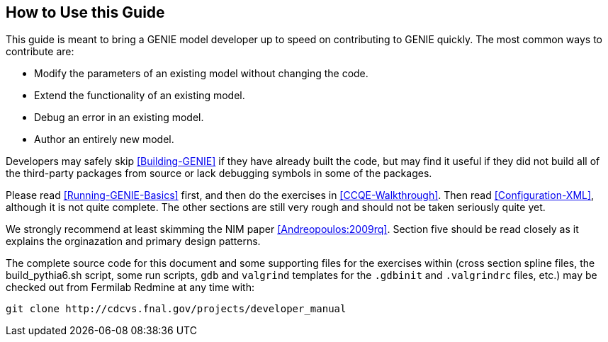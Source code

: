 
How to Use this Guide
---------------------
[[How-To]]

This guide is meant to bring a GENIE model developer up to speed on contributing to
GENIE quickly. The most common ways to contribute are:

* Modify the parameters of an existing model without changing the code.
* Extend the functionality of an existing model.
* Debug an error in an existing model.
* Author an entirely new model.

Developers may safely skip <<Building-GENIE>> if they have already built the code, but 
may find it useful if they did not build all of the third-party packages from source 
or lack debugging symbols in some of the packages.

Please read <<Running-GENIE-Basics>> first, and then do the exercises in 
<<CCQE-Walkthrough>>. Then read <<Configuration-XML>>, although it is not quite complete.
The other sections are still very rough and should not be taken seriously quite yet.

We strongly recommend at least skimming the NIM paper <<Andreopoulos:2009rq>>.
Section five should be read closely as it explains the orginazation and primary design 
patterns.

The complete source code for this document and some supporting files for the exercises 
within (cross section spline files, the +build_pythia6.sh+ script, some run scripts, 
`gdb` and `valgrind` templates for the `.gdbinit` and `.valgrindrc` files, etc.) may
be checked out from Fermilab Redmine at any time with:

  git clone http://cdcvs.fnal.gov/projects/developer_manual
